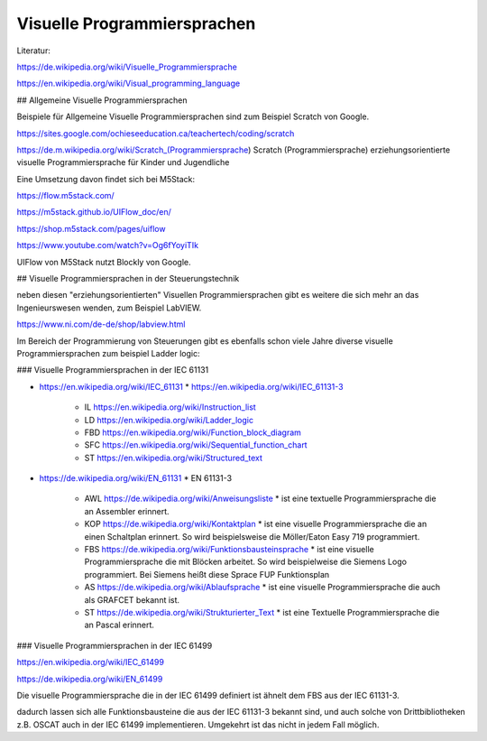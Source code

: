 Visuelle Programmiersprachen
===================================

Literatur:

https://de.wikipedia.org/wiki/Visuelle_Programmiersprache

https://en.wikipedia.org/wiki/Visual_programming_language

## Allgemeine Visuelle Programmiersprachen 

Beispiele für Allgemeine Visuelle Programmiersprachen sind zum Beispiel Scratch von Google. 

https://sites.google.com/ochieseeducation.ca/teachertech/coding/scratch

https://de.m.wikipedia.org/wiki/Scratch_(Programmiersprache) Scratch (Programmiersprache)
erziehungsorientierte visuelle Programmiersprache für Kinder und Jugendliche


Eine Umsetzung davon findet sich bei M5Stack: 

https://flow.m5stack.com/

https://m5stack.github.io/UIFlow_doc/en/

https://shop.m5stack.com/pages/uiflow

https://www.youtube.com/watch?v=Og6fYoyiTIk

UIFlow von M5Stack nutzt Blockly von Google. 



## Visuelle Programmiersprachen in der Steuerungstechnik

neben diesen "erziehungsorientierten" Visuellen Programmiersprachen gibt es weitere die sich mehr an das Ingenieurswesen wenden, zum Beispiel LabVIEW.

https://www.ni.com/de-de/shop/labview.html

Im Bereich der Programmierung von Steuerungen gibt es ebenfalls schon viele Jahre diverse visuelle Programmiersprachen zum beispiel Ladder logic: 



###  Visuelle Programmiersprachen in der IEC 61131

* https://en.wikipedia.org/wiki/IEC_61131
  * https://en.wikipedia.org/wiki/IEC_61131-3
    * IL https://en.wikipedia.org/wiki/Instruction_list
    * LD https://en.wikipedia.org/wiki/Ladder_logic
    * FBD https://en.wikipedia.org/wiki/Function_block_diagram
    * SFC https://en.wikipedia.org/wiki/Sequential_function_chart
    * ST https://en.wikipedia.org/wiki/Structured_text

* https://de.wikipedia.org/wiki/EN_61131
  * EN 61131-3
    * AWL https://de.wikipedia.org/wiki/Anweisungsliste
      * ist eine textuelle Programmiersprache die an Assembler erinnert. 
    * KOP https://de.wikipedia.org/wiki/Kontaktplan
      * ist eine visuelle Programmiersprache die an einen Schaltplan erinnert. So wird beispielsweise die Möller/Eaton Easy 719 programmiert. 
    * FBS https://de.wikipedia.org/wiki/Funktionsbausteinsprache
      * ist eine visuelle Programmiersprache die mit Blöcken arbeitet. So wird beispielweise die Siemens Logo programmiert. Bei Siemens heißt diese Sprace FUP Funktionsplan
    * AS https://de.wikipedia.org/wiki/Ablaufsprache
      * ist eine visuelle Programmiersprache die auch als GRAFCET bekannt ist. 
    * ST https://de.wikipedia.org/wiki/Strukturierter_Text
      * ist eine Textuelle Programmiersprache die an Pascal erinnert. 

###  Visuelle Programmiersprachen in der IEC 61499

https://en.wikipedia.org/wiki/IEC_61499

https://de.wikipedia.org/wiki/EN_61499


Die visuelle Programmiersprache die in der IEC 61499 definiert ist ähnelt dem FBS aus der IEC 61131-3. 

dadurch lassen sich alle Funktionsbausteine die aus der IEC 61131-3 bekannt sind, und auch solche von Drittbibliotheken z.B. OSCAT auch in der IEC 61499 implementieren. 
Umgekehrt ist das nicht in jedem Fall möglich. 


